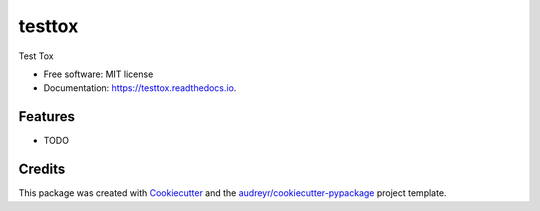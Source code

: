 =======
testtox
=======


.. image:: https://img.shields.io/pypi/v/testtox.svg
        :target: https://pypi.python.org/pypi/testtox

.. image:: https://img.shields.io/travis/elben10/testtox.svg
        :target: https://travis-ci.org/elben10/testtox

.. image:: https://readthedocs.org/projects/testtox/badge/?version=latest
        :target: https://testtox.readthedocs.io/en/latest/?badge=latest
        :alt: Documentation Status




Test Tox


* Free software: MIT license
* Documentation: https://testtox.readthedocs.io.


Features
--------

* TODO

Credits
-------

This package was created with Cookiecutter_ and the `audreyr/cookiecutter-pypackage`_ project template.

.. _Cookiecutter: https://github.com/audreyr/cookiecutter
.. _`audreyr/cookiecutter-pypackage`: https://github.com/audreyr/cookiecutter-pypackage
